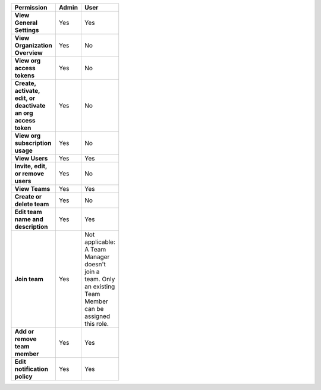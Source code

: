 

.. list-table::
  :header-rows: 1
  :width: 100
  :widths: 50, 25, 25

  * - :strong:`Permission`
    - :strong:`Admin`
    - :strong:`User`


  * - :strong:`View General Settings`
    - Yes
    - Yes


  * - :strong:`View Organization Overview`
    - Yes
    - No


  * - :strong:`View org access tokens`
    - Yes
    - No


  * - :strong:`Create, activate, edit, or deactivate an org access token`
    - Yes
    - No


  * - :strong:`View org subscription usage`
    - Yes
    - No


  * - :strong:`View Users`
    - Yes
    - Yes


  * - :strong:`Invite, edit, or remove users`
    - Yes
    - No


  * - :strong:`View Teams`
    - Yes
    - Yes


  * - :strong:`Create or delete team`
    - Yes
    - No


  * - :strong:`Edit team name and description`
    - Yes
    - Yes


  * - :strong:`Join team`
    - Yes
    - Not applicable: A Team Manager doesn't join a team. Only an existing Team Member can be assigned this role.


  * - :strong:`Add or remove team member`
    - Yes
    - Yes


  * - :strong:`Edit notification policy`
    - Yes
    - Yes


